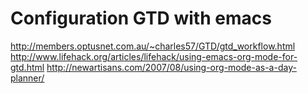 #+startup: all

* Configuration GTD with emacs
  http://members.optusnet.com.au/~charles57/GTD/gtd_workflow.html
  http://www.lifehack.org/articles/lifehack/using-emacs-org-mode-for-gtd.html
  http://newartisans.com/2007/08/using-org-mode-as-a-day-planner/
** 
